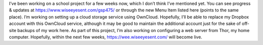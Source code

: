.. title: GSP475
.. slug: gsp475
.. date: 2017-04-15 00:06:20 UTC
.. tags: School,DeVry,Project,Dev 
.. category: school 
.. link: 
.. description: GSP475 Emerging Technologies Project 
.. type: text

I’ve been working on a school project for a few weeks now, which I don’t think I’ve mentioned yet. You can see progress & updates at https://www.wiseeyesent.com/gsp475/ or through the new Menu Item listed here (points to the same place). I’m working on setting up a cloud storage service using OwnCloud. Hopefully, I’ll be able to replace my Dropbox account with this OwnCloud service, although it may be good to maintain the additional account just for the sake of off-site backups of my work here. As part of this project, I’m also working on configuring a web server from Thor, my home computer. Hopefully, within the next few weeks, https://wee.wiseeyesent.com/ will become live.
